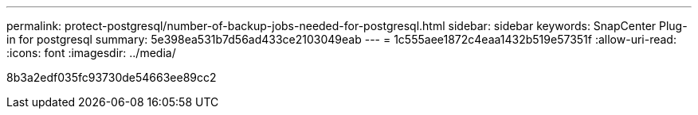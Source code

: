 ---
permalink: protect-postgresql/number-of-backup-jobs-needed-for-postgresql.html 
sidebar: sidebar 
keywords: SnapCenter Plug-in for postgresql 
summary: 5e398ea531b7d56ad433ce2103049eab 
---
= 1c555aee1872c4eaa1432b519e57351f
:allow-uri-read: 
:icons: font
:imagesdir: ../media/


[role="lead"]
8b3a2edf035fc93730de54663ee89cc2
